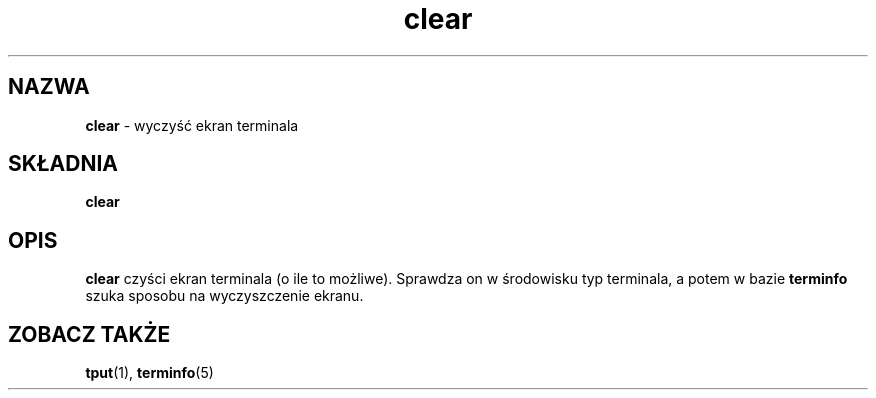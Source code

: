 .\" {PTM/PB/0.1/02-10-1998/"utwórz, modyfikuj i ekstrachuj z archiwów"}
.\" Translation 1998 Przemek Borys <pborys@dione.ids.pl>
.TH clear 1 ""
.ds n 5
.SH NAZWA
\fBclear\fR - wyczyść ekran terminala
.SH SKŁADNIA
\fBclear\fR
.br
.SH OPIS
\fBclear\fR czyści ekran terminala (o ile to możliwe). Sprawdza on w
środowisku typ terminala, a potem w bazie \fBterminfo\fR szuka sposobu na
wyczyszczenie ekranu.
.SH ZOBACZ TAKŻE
\fBtput\fR(1), \fBterminfo\fR(\*n)
.\"#
.\"# The following sets edit modes for GNU EMACS
.\"# Local Variables:
.\"# mode:nroff
.\"# fill-column:79
.\"# End:
